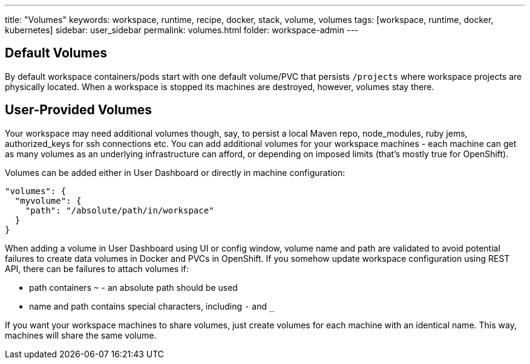---
title: "Volumes"
keywords: workspace, runtime, recipe, docker, stack, volume, volumes
tags: [workspace, runtime, docker, kubernetes]
sidebar: user_sidebar
permalink: volumes.html
folder: workspace-admin
---


[id="default-volumes"]
== Default Volumes

By default workspace containers/pods start with one default volume/PVC that persists `/projects` where workspace projects are physically located. When a workspace is stopped its machines are destroyed, however, volumes stay there.

[id="user-provided-volumes"]
== User-Provided Volumes

Your workspace may need additional volumes though, say, to persist a local Maven repo, node_modules, ruby jems, authorized_keys for ssh connections etc. You can add additional volumes for your workspace machines - each machine can get as many volumes as an underlying infrastructure can afford, or depending on imposed limits (that’s mostly true for OpenShift).

Volumes can be added either in User Dashboard or directly in machine configuration:

[source,json]
----
"volumes": {
  "myvolume": {
    "path": "/absolute/path/in/workspace"
  }
}
----

When adding a volume in User Dashboard using UI or config window, volume name and path are validated to avoid potential failures to create data volumes in Docker and PVCs in OpenShift. If you somehow update workspace configuration using REST API, there can be failures to attach volumes if:

* path containers `~` - an absolute path should be used
* name and path contains special characters, including `-` and `_`

If you want your workspace machines to share volumes, just create volumes for each machine with an identical name. This way, machines will share the same volume.
